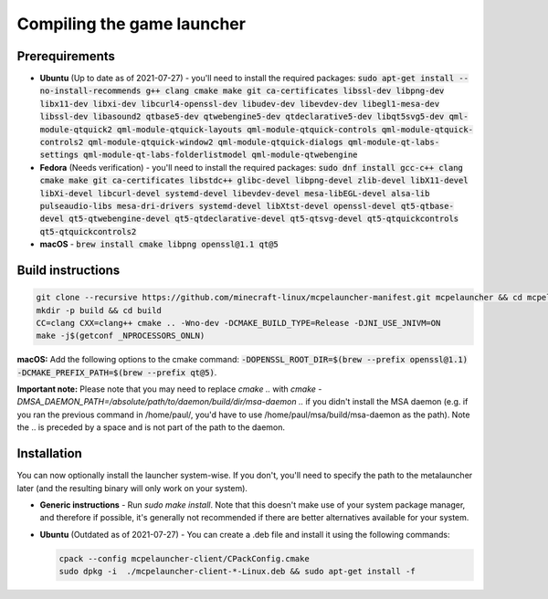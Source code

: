 .. _source_build_launcher:

Compiling the game launcher
===========================

Prerequirements
---------------
- **Ubuntu** (Up to date as of 2021-07-27) - you'll need to install the required packages: :code:`sudo apt-get install --no-install-recommends g++ clang cmake make git ca-certificates libssl-dev libpng-dev libx11-dev libxi-dev libcurl4-openssl-dev libudev-dev libevdev-dev libegl1-mesa-dev libssl-dev libasound2 qtbase5-dev qtwebengine5-dev qtdeclarative5-dev libqt5svg5-dev qml-module-qtquick2 qml-module-qtquick-layouts qml-module-qtquick-controls qml-module-qtquick-controls2 qml-module-qtquick-window2 qml-module-qtquick-dialogs qml-module-qt-labs-settings qml-module-qt-labs-folderlistmodel qml-module-qtwebengine`
- **Fedora** (Needs verification) - you'll need to install the required packages: :code:`sudo dnf install gcc-c++ clang cmake make git ca-certificates libstdc++ glibc-devel libpng-devel zlib-devel libX11-devel libXi-devel libcurl-devel systemd-devel libevdev-devel mesa-libEGL-devel alsa-lib pulseaudio-libs mesa-dri-drivers systemd-devel libXtst-devel openssl-devel qt5-qtbase-devel qt5-qtwebengine-devel qt5-qtdeclarative-devel qt5-qtsvg-devel qt5-qtquickcontrols qt5-qtquickcontrols2`
- **macOS** - :code:`brew install cmake libpng openssl@1.1 qt@5`

Build instructions
------------------
.. code:: bash

   git clone --recursive https://github.com/minecraft-linux/mcpelauncher-manifest.git mcpelauncher && cd mcpelauncher
   mkdir -p build && cd build
   CC=clang CXX=clang++ cmake .. -Wno-dev -DCMAKE_BUILD_TYPE=Release -DJNI_USE_JNIVM=ON 
   make -j$(getconf _NPROCESSORS_ONLN)
   
**macOS:** Add the following options to the cmake command: :code:`-DOPENSSL_ROOT_DIR=$(brew --prefix openssl@1.1) -DCMAKE_PREFIX_PATH=$(brew --prefix qt@5)`.

**Important note:** Please note that you may need to replace `cmake ..` with `cmake -DMSA_DAEMON_PATH=/absolute/path/to/daemon/build/dir/msa-daemon ..` if you didn't install the MSA daemon (e.g. if you ran the previous command in /home/paul/, you'd have to use /home/paul/msa/build/msa-daemon as the path). Note the .. is preceded by a space and is not part of the path to the daemon.

Installation
------------

You can now optionally install the launcher system-wise. If you don't, you'll need to specify the path to the metalauncher later (and the resulting binary will only work on your system).

- **Generic instructions** - Run `sudo make install`. Note that this doesn't make use of your system package manager, and therefore if possible, it's generally not recommended if there are better alternatives available for your system.
- **Ubuntu** (Outdated as of 2021-07-27) - You can create a .deb file and install it using the following commands:

  .. code:: bash

      cpack --config mcpelauncher-client/CPackConfig.cmake
      sudo dpkg -i  ./mcpelauncher-client-*-Linux.deb && sudo apt-get install -f
